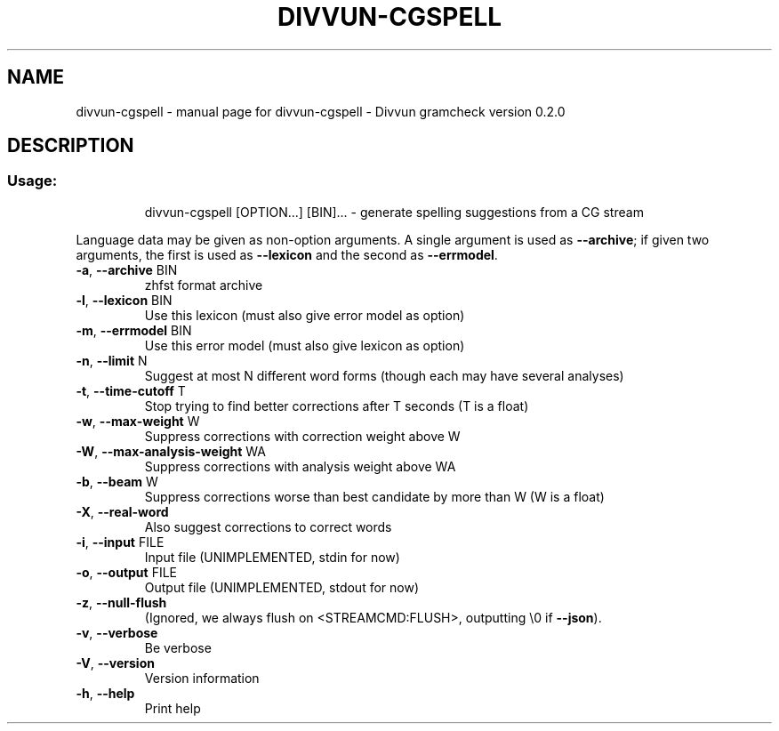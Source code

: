.\" DO NOT MODIFY THIS FILE!  It was generated by help2man 1.47.4.
.TH DIVVUN-CGSPELL "1" "February 2018" "divvun-gramcheck" "User Commands"
.SH NAME
divvun-cgspell \- manual page for divvun-cgspell - Divvun gramcheck version 0.2.0
.SH DESCRIPTION
.SS "Usage:"
.IP
divvun\-cgspell [OPTION...] [BIN]... \- generate spelling suggestions from a CG stream
.PP
Language data may be given as non\-option arguments. A single argument
is used as \fB\-\-archive\fR; if given two arguments, the first is used as
\fB\-\-lexicon\fR and the second as \fB\-\-errmodel\fR.
.TP
\fB\-a\fR, \fB\-\-archive\fR BIN
zhfst format archive
.TP
\fB\-l\fR, \fB\-\-lexicon\fR BIN
Use this lexicon (must also give error model
as option)
.TP
\fB\-m\fR, \fB\-\-errmodel\fR BIN
Use this error model (must also give lexicon
as option)
.TP
\fB\-n\fR, \fB\-\-limit\fR N
Suggest at most N different word forms
(though each may have several analyses)
.TP
\fB\-t\fR, \fB\-\-time\-cutoff\fR T
Stop trying to find better corrections after
T seconds (T is a float)
.TP
\fB\-w\fR, \fB\-\-max\-weight\fR W
Suppress corrections with correction weight
above W
.TP
\fB\-W\fR, \fB\-\-max\-analysis\-weight\fR WA
Suppress corrections with analysis weight
above WA
.TP
\fB\-b\fR, \fB\-\-beam\fR W
Suppress corrections worse than best
candidate by more than W (W is a float)
.TP
\fB\-X\fR, \fB\-\-real\-word\fR
Also suggest corrections to correct words
.TP
\fB\-i\fR, \fB\-\-input\fR FILE
Input file (UNIMPLEMENTED, stdin for now)
.TP
\fB\-o\fR, \fB\-\-output\fR FILE
Output file (UNIMPLEMENTED, stdout for now)
.TP
\fB\-z\fR, \fB\-\-null\-flush\fR
(Ignored, we always flush on
<STREAMCMD:FLUSH>, outputting \e0 if \fB\-\-json\fR).
.TP
\fB\-v\fR, \fB\-\-verbose\fR
Be verbose
.TP
\fB\-V\fR, \fB\-\-version\fR
Version information
.TP
\fB\-h\fR, \fB\-\-help\fR
Print help
